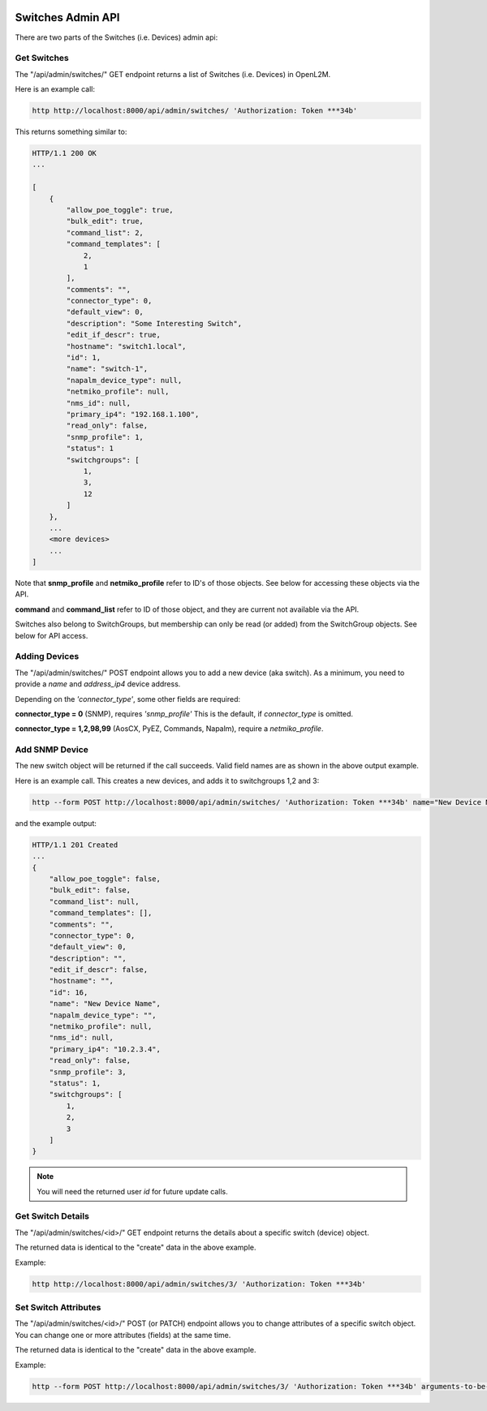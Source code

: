.. image:: ../../_static/openl2m_logo.png

==================
Switches Admin API
==================

There are two parts of the Switches (i.e. Devices) admin api:

Get Switches
------------

The "/api/admin/switches/" GET endpoint returns a list of Switches (i.e. Devices) in OpenL2M.

Here is an example call:

.. code-block:: python

    http http://localhost:8000/api/admin/switches/ 'Authorization: Token ***34b'

This returns something similar to:

.. code-block:: python

    HTTP/1.1 200 OK
    ...

    [
        {
            "allow_poe_toggle": true,
            "bulk_edit": true,
            "command_list": 2,
            "command_templates": [
                2,
                1
            ],
            "comments": "",
            "connector_type": 0,
            "default_view": 0,
            "description": "Some Interesting Switch",
            "edit_if_descr": true,
            "hostname": "switch1.local",
            "id": 1,
            "name": "switch-1",
            "napalm_device_type": null,
            "netmiko_profile": null,
            "nms_id": null,
            "primary_ip4": "192.168.1.100",
            "read_only": false,
            "snmp_profile": 1,
            "status": 1
            "switchgroups": [
                1,
                3,
                12
            ]
        },
        ...
        <more devices>
        ...
    ]


Note that **snmp_profile** and **netmiko_profile** refer to ID's of those objects.
See below for accessing these objects via the API.

**command** and **command_list** refer to ID of those object,
and they are current not available via the API.

Switches also belong to SwitchGroups, but membership can only be read (or added)
from the SwitchGroup objects. See below for API access.

Adding Devices
--------------

The "/api/admin/switches/" POST endpoint allows you to add a new device (aka switch).
As a minimum, you need to provide a *name* and *address_ip4* device address.

Depending on the *'connector_type'*, some other fields are required:

**connector_type = 0** (SNMP), requires *'snmp_profile'* This is the default, if *connector_type* is omitted.

**connector_type = 1,2,98,99** (AosCX, PyEZ, Commands, Napalm), require a *netmiko_profile*.




Add SNMP Device
---------------

The new switch object will be returned if the call succeeds. Valid field names are as shown in the above output example.

Here is an example call. This creates a new devices, and adds it to switchgroups 1,2 and 3:

.. code-block:: python

    http --form POST http://localhost:8000/api/admin/switches/ 'Authorization: Token ***34b' name="New Device Name" primary_ip4="10.2.3.4" snmp_profile=3 switchgroups="1,2,3"


and the example output:

.. code-block:: python

    HTTP/1.1 201 Created
    ...
    {
        "allow_poe_toggle": false,
        "bulk_edit": false,
        "command_list": null,
        "command_templates": [],
        "comments": "",
        "connector_type": 0,
        "default_view": 0,
        "description": "",
        "edit_if_descr": false,
        "hostname": "",
        "id": 16,
        "name": "New Device Name",
        "napalm_device_type": "",
        "netmiko_profile": null,
        "nms_id": null,
        "primary_ip4": "10.2.3.4",
        "read_only": false,
        "snmp_profile": 3,
        "status": 1,
        "switchgroups": [
            1,
            2,
            3
        ]
    }

.. note::

    You will need the returned user *id* for future update calls.


Get Switch Details
------------------

The "/api/admin/switches/<id>/" GET endpoint returns the details about a specific switch (device) object.

The returned data is identical to the "create" data in the above example.

Example:

.. code-block:: python

    http http://localhost:8000/api/admin/switches/3/ 'Authorization: Token ***34b'


Set Switch Attributes
---------------------

The "/api/admin/switches/<id>/" POST (or PATCH) endpoint allows you to change attributes of a specific switch object.
You can change one or more attributes (fields) at the same time.

The returned data is identical to the "create" data in the above example.

Example:

.. code-block:: python

    http --form POST http://localhost:8000/api/admin/switches/3/ 'Authorization: Token ***34b' arguments-to-be-changed